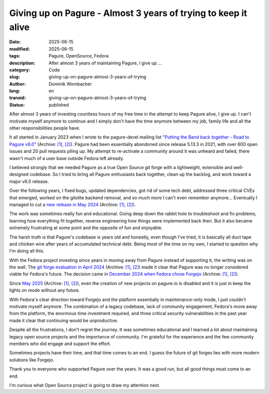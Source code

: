 .. SPDX-FileCopyrightText: 2025 Dominik Wombacher <dominik@wombacher.cc>
..
.. SPDX-License-Identifier: CC-BY-SA-4.0

Giving up on Pagure - Almost 3 years of trying to keep it alive
###############################################################

:date: 2025-06-15
:modified: 2025-06-15
:tags: Pagure, OpenSource, Fedora
:description: After almost 3 years of maintaining Pagure, I give up ...
:category: Code
:slug: giving-up-on-pagure-almost-3-years-of-trying
:author: Dominik Wombacher
:lang: en
:transid: giving-up-on-pagure-almost-3-years-of-trying
:status: published

After almost 3 years of investing countless hours of my free time
in the attempt to keep Pagure alive, I give up. I can't motivate
myself anymore to continue and I simply don't have the time anymore
between my job, family life and all the other responsibilities people have.

It all started in January 2023 when I wrote to the pagure-devel
mailing list
`"Putting the Band back together - Road to Pagure v6.0" <https://lists.fedoraproject.org/archives/list/pagure-devel@lists.pagure.io/thread/XG4JQ7CUQCUKPE4QOZE5UGBJVRQXIRBY/>`__
(Archive: `[1] <https://web.archive.org/web/20250618080911/https://lists.fedoraproject.org/archives/list/pagure-devel@lists.pagure.io/thread/XG4JQ7CUQCUKPE4QOZE5UGBJVRQXIRBY/>`__,
`[2] <https://archive.today/2025.07.24-215702/https://lists.fedoraproject.org/archives/list/pagure-devel@lists.pagure.io/thread/XG4JQ7CUQCUKPE4QOZE5UGBJVRQXIRBY/>`__).
Pagure had been essentially abandoned since release 5.13.3 in 2021,
with over 600 open issues and 20 pull requests piling up. My attempt
to re-activate a community around it was unheard and failed, there
wasn't much of a user base outside Fedora left already.

I believed strongly that we needed Pagure as a true Open Source git
forge with a lightweight, extensible and well-designed codebase. So I
tried to bring all Pagure enthusiasts back together, clean up the
backlog, and work toward a major v6.0 release.

Over the following years, I fixed bugs, updated dependencies, got rid
of some tech debt, addressed three critical CVEs that emerged, worked
on the gitolite backend removal, and so much more I can't even remember anymore...
Eventually I managed to cut a
`new release in May 2024 <https://lists.fedoraproject.org/archives/list/pagure-devel@lists.pagure.io/thread/PEAFLHPOQXJPGVMWWSDUPH4BOKGHXLLY/>`__
(Archive: `[1] <https://web.archive.org/web/20250618080900/https://lists.fedoraproject.org/archives/list/pagure-devel@lists.pagure.io/thread/PEAFLHPOQXJPGVMWWSDUPH4BOKGHXLLY/>`__,
`[2] <https://archive.today/2025.07.24-215910/https://lists.fedoraproject.org/archives/list/pagure-devel@lists.pagure.io/thread/PEAFLHPOQXJPGVMWWSDUPH4BOKGHXLLY/>`__).

The work was sometimes really fun and educational. Going deep down the
rabbit hole to troubleshoot and fix problems, learning how everything
fit together, reverse engineering how things were implemented back
then. But it also became extremely frustrating at some point and the
opposite of fun and enjoyable.

The harsh truth is that Pagure's codebase is years old and honestly,
even though I've tried, it is basically all duct tape and chicken
wire after years of accumulated technical debt. Being most of the time on my own,
I started to question why I'm doing all this.

With the Fedora project investing since years in moving away from
Pagure instead of supporting it, the writing was on the wall. The
`git forge evaluation in April 2024 <https://communityblog.fedoraproject.org/2024-git-forge-evaluation/>`__
(Archive: `[1] <https://web.archive.org/web/20250612165209/https://communityblog.fedoraproject.org/2024-git-forge-evaluation/>`__,
`[2] <https://archive.today/2025.02.18-215148/https://communityblog.fedoraproject.org/2024-git-forge-evaluation/>`__)
made it clear that Pagure was no longer considered viable for Fedora's
future. The decision came in
`December 2024 when Fedora chose Forgejo <https://communityblog.fedoraproject.org/fedora-chooses-forgejo/>`__
(Archive: `[1] <https://web.archive.org/web/20241225090747/https://communityblog.fedoraproject.org/fedora-chooses-forgejo/>`__,
`[2] <https://archive.today/2025.02.18-213057/https://communityblog.fedoraproject.org/fedora-chooses-forgejo/>`__).

Since
`May 2025 <https://lists.fedoraproject.org/archives/list/devel-announce@lists.fedoraproject.org/message/DFKSOLS365SZIYN57QFNQMNXXPNUTZAJ/>`__
(Archive: `[1] <https://web.archive.org/web/20250612163448/https://lists.fedoraproject.org/archives/list/devel-announce@lists.fedoraproject.org/message/DFKSOLS365SZIYN57QFNQMNXXPNUTZAJ/>`__,
`[2] <https://archive.today/2025.07.24-220419/https://lists.fedoraproject.org/archives/list/devel-announce@lists.fedoraproject.org/message/DFKSOLS365SZIYN57QFNQMNXXPNUTZAJ/>`__),
even the creation of new projects on pagure.io is disabled and it is
just in keep the lights on mode without any future.

With Fedora's clear direction toward Forgejo and the platform
essentially in maintenance-only mode, I just couldn't motivate myself
anymore. The combination of a legacy codebase, lack of community
engagement, Fedora's move away from the platform, the enormous time
investment required, and three critical security vulnerabilities in
the past year made it clear that continuing would be unproductive.

Despite all the frustrations, I don't regret the journey. It was
sometimes educational and I learned a lot about maintaining legacy
open source projects and the importance of community. I'm grateful for
the experience and the few community members who did engage and
support the effort.

Sometimes projects have their time, and that time comes to an end.
I guess the future of git forges lies with more modern solutions
like Forgejo.

Thank you to everyone who supported Pagure over the years. It was a
good run, but all good things must come to an end.

I'm curious what Open Source project is going to draw my attention next.
